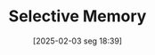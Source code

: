 #+title:      Selective Memory
#+date:       [2025-02-03 seg 18:39]
#+filetags:   :behavioural:
#+identifier: 20250203T183912
#+BIBLIOGRAPHY: ~/Org/zotero_refs.bib
#+OPTIONS: num:nil ^:{} toc:nil
